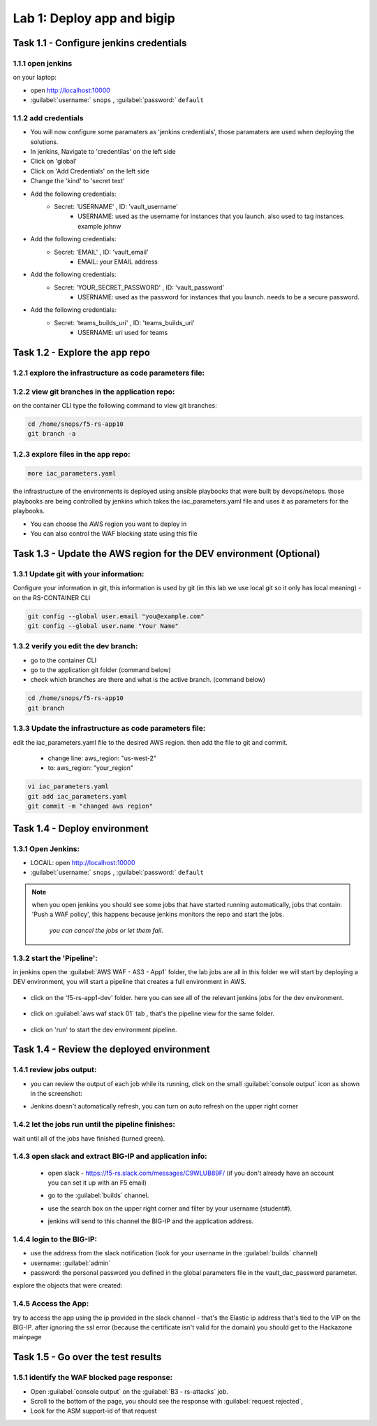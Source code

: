 Lab 1: Deploy app and bigip
----------------------------------

Task 1.1 - Configure jenkins credentials 
~~~~~~~~~~~~~~~~~~~~~~~~~~~~~~~~

1.1.1 open jenkins 
****************************************************

on your laptop:

- open http://localhost:10000 
- :guilabel:`username:` ``snops`` , :guilabel:`password:` ``default``

1.1.2 add credentials 
****************************************************

- You will now configure some paramaters as 'jenkins credentials', those paramaters are used when deploying the solutions. 
- In jenkins, Navigate to 'credentilas' on the left side  
- Click on 'global' 
- Click on 'Add Credentials' on the left side 
- Change the 'kind' to 'secret text'
- Add the following credentials: 
   - Secret: 'USERNAME' , ID: 'vault_username' 
      - USERNAME: used as the username for instances that you launch. also used to tag instances. example johnw
- Add the following credentials: 
   - Secret: 'EMAIL' , ID: 'vault_email' 
      - EMAIL: your EMAIL address 
- Add the following credentials: 
   - Secret: 'YOUR_SECRET_PASSWORD' , ID: 'vault_password' 
      - USERNAME: used as the password for instances that you launch. needs to be a secure password.
- Add the following credentials: 
   - Secret: 'teams_builds_uri' , ID: 'teams_builds_uri' 
      - USERNAME: uri used for teams

Task 1.2 - Explore the app repo 
~~~~~~~~~~~~~~~~~~~~~~~~~~~~~~~~

1.2.1 explore the infrastructure as code parameters file:
*****************************************************************

1.2.2 view git branches in the application repo:
****************************************************

on the container CLI type the following command to view git branches:

.. code-block:: terminal

   cd /home/snops/f5-rs-app10
   git branch -a 

1.2.3 explore files in the app repo:
****************************************************

.. code-block:: terminal

   more iac_parameters.yaml
   
the infrastructure of the environments is deployed using ansible playbooks that were built by devops/netops. 
those playbooks are being controlled by jenkins which takes the iac_parameters.yaml file and uses it as parameters for the playbooks. 

- You can choose the AWS region you want to deploy in 
- You can also control the WAF blocking state using this file 

Task 1.3 - Update the AWS region for the DEV environment (Optional)
~~~~~~~~~~~~~~~~~~~~~~~~~~~~~~~~~~~~~~~~~~~~~~~~~~~~~~~~

1.3.1 Update git with your information:
**************************
Configure your information in git, this information is used by git (in this lab we use local git so it only has local meaning) 
- on the RS-CONTAINER CLI 

.. code-block:: terminal

   git config --global user.email "you@example.com"
   git config --global user.name "Your Name"
   
1.3.2 verify you edit the dev branch:
************************** 
- go to the container CLI
- go to the application git folder (command below) 
- check which branches are there and what is the active branch. (command below) 

.. code-block:: terminal

   cd /home/snops/f5-rs-app10
   git branch
   
1.3.3 Update the infrastructure as code parameters file:
************************** 
 
edit the iac_parameters.yaml file to the desired AWS region. then add the file to git and commit.

 - change line: aws_region: "us-west-2"
 - to: aws_region: "your_region" 

.. code-block:: terminal

   vi iac_parameters.yaml 
   git add iac_parameters.yaml
   git commit -m "changed aws region"
   
 
Task 1.4 - Deploy  environment 
~~~~~~~~~~~~~~~~~~~~~~~~~~~~~~~~

1.3.1 Open Jenkins:
**************************

- LOCAlL: open http://localhost:10000 
- :guilabel:`username:` ``snops`` , :guilabel:`password:` ``default``


.. Note:: when you open jenkins you should see some jobs that have started running automatically, jobs that contain: 'Push a WAF policy',
          this happens because jenkins monitors the repo and start the jobs.
		  *you can cancel the jobs or let them fail*. 


1.3.2 start the 'Pipeline':
**************************		  
in jenkins open the :guilabel:`AWS WAF - AS3 - App1` folder, the lab jobs are all in this folder 
we will start by deploying a DEV environment, you will start a pipeline that creates a full environment in AWS. 


   |jenkins010|
   
- click on the 'f5-rs-app1-dev' folder. here you can see all of the relevant jenkins jobs for the dev environment.

   |jenkins020|

- click on :guilabel:`aws waf stack 01` tab , that's the pipeline view for the same folder. 

   |jenkins030|
   
- click on 'run' to start the dev environment pipeline. 

   |jenkins040|


   
Task 1.4 - Review the deployed environment 
~~~~~~~~~~~~~~~~~~~~~~~~~~~~~~~~

1.4.1 review jobs output:
**************************	

- you can review the output of each job while its running, click on the small :guilabel:`console output` icon as shown in the screenshot:
- Jenkins doesn't automatically refresh, you can turn on auto refresh on the upper right corner

   |jenkins050|
   
1.4.2 let the jobs run until the pipeline finishes:
**************************	
   
wait until all of the jobs have finished (turned green). 

   |jenkins055|

1.4.3 open slack and extract BIG-IP and application info:
**************************	
   
 - open slack - https://f5-rs.slack.com/messages/C9WLUB89F/ (if you don't already have an account you can set it up with an F5 email)
 - go to the :guilabel:`builds` channel. 
 - use the search box on the upper right corner and filter by your username (student#). 
 - jenkins will send to this channel the BIG-IP and the application address. 


   |slack040|

1.4.4 login to the BIG-IP:
**************************	

- use the address from the slack notification (look for your username in the :guilabel:`builds` channel)
- username: :guilabel:`admin`
- password: the personal password you defined in the global parameters file in the vault_dac_password parameter.

explore the objects that were created: 

1.4.5 Access the App:
**************************	

try to access the app using the ip provided in the slack channel - that's the Elastic ip address that's tied to the VIP on the BIG-IP.
after ignoring the ssl error (because the certificate isn't valid for the domain) you should get to the Hackazone mainpage

   |hackazone010|
    

Task 1.5 - Go over the test results 
~~~~~~~~~~~~~~~~~~~~~~~~~~~~~~~~~~~~
 

1.5.1 identify the WAF blocked page response:
**************************	
   
- Open :guilabel:`console output` on the :guilabel:`B3 - rs-attacks` job. 
- Scroll to the bottom of the page, you should see the response with :guilabel:`request rejected`, 
- Look for the ASM support-id of that request 

   
   
.. |jenkins010| image:: images/jenkins010.PNG 
   
.. |jenkins020| image:: images/jenkins020.PNG 
   
.. |jenkins030| image:: images/jenkins030.PNG
   
.. |jenkins040| image:: images/jenkins040.PNG
   
.. |jenkins050| image:: images/jenkins050.PNG
   
.. |jenkins055| image:: images/jenkins055.PNG

.. |jenkins053| image:: images/jenkins053.PNG
   
.. |slack040| image:: images/Slack-040.PNG
   
.. |hackazone010| image:: images/hackazone010.PNG
